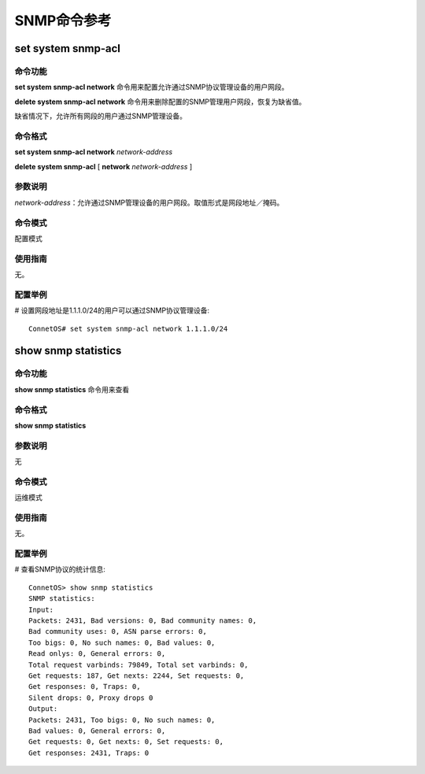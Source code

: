SNMP命令参考
=============================

set system snmp-acl
-------------------------------------------

命令功能
++++++++++++++++++++++++++++++
**set system snmp-acl network** 命令用来配置允许通过SNMP协议管理设备的用户网段。

**delete system snmp-acl network** 命令用来删除配置的SNMP管理用户网段，恢复为缺省值。

缺省情况下，允许所有网段的用户通过SNMP管理设备。

命令格式
++++++++++++++++++++++++++++++
**set system snmp-acl network** *network-address*

**delete system snmp-acl** [ **network** *network-address* ] 

参数说明
++++++++++++++++++++++++++++++
*network-address*：允许通过SNMP管理设备的用户网段。取值形式是网段地址／掩码。

命令模式
++++++++++++++++++++++++++++++
配置模式

使用指南
++++++++++++++++++++++++++++++
无。

配置举例
++++++++++++++++++++++++++++++
# 设置网段地址是1.1.1.0/24的用户可以通过SNMP协议管理设备::

 ConnetOS# set system snmp-acl network 1.1.1.0/24

show snmp statistics
-------------------------------------------

命令功能
+++++++++++++++
**show snmp statistics** 命令用来查看

命令格式
+++++++++++++++
**show snmp statistics**

参数说明
+++++++++++++++
无

命令模式
+++++++++++++++
运维模式

使用指南
+++++++++++++++
无。

配置举例
+++++++++++++++
# 查看SNMP协议的统计信息::

 ConnetOS> show snmp statistics
 SNMP statistics:
 Input:
 Packets: 2431, Bad versions: 0, Bad community names: 0,
 Bad community uses: 0, ASN parse errors: 0,
 Too bigs: 0, No such names: 0, Bad values: 0,
 Read onlys: 0, General errors: 0,
 Total request varbinds: 79849, Total set varbinds: 0,
 Get requests: 187, Get nexts: 2244, Set requests: 0,
 Get responses: 0, Traps: 0,
 Silent drops: 0, Proxy drops 0
 Output:
 Packets: 2431, Too bigs: 0, No such names: 0,
 Bad values: 0, General errors: 0,
 Get requests: 0, Get nexts: 0, Set requests: 0,
 Get responses: 2431, Traps: 0
